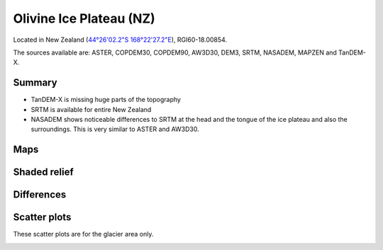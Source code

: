 Olivine Ice Plateau (NZ)
========================

Located in New Zealand (`44°26'02.2"S 168°22'27.2"E <https://goo.gl/maps/KoDhNaMtzKmyYfC17>`_),
RGI60-18.00854.

The sources available are: ASTER, COPDEM30, COPDEM90, AW3D30, DEM3, SRTM, NASADEM, MAPZEN and TanDEM-X.

Summary
-------

- TanDEM-X is missing huge parts of the topography
- SRTM is available for entire New Zealand
- NASADEM shows noticeable differences to SRTM at the head and the tongue of
  the ice plateau and also the surroundings. This is very similar to ASTER and
  AW3D30.

Maps
----

.. image:: /_static/dems_examples/olivine/dem_topo_color.png
    :width: 100%

Shaded relief
-------------

.. image:: /_static/dems_examples/olivine/dem_topo_shade.png
    :width: 100%


Differences
-----------

.. image:: /_static/dems_examples/olivine/dem_diffs.png
    :width: 100%



Scatter plots
-------------

These scatter plots are for the glacier area only.

.. image:: /_static/dems_examples/olivine/dem_scatter.png
    :width: 100%
